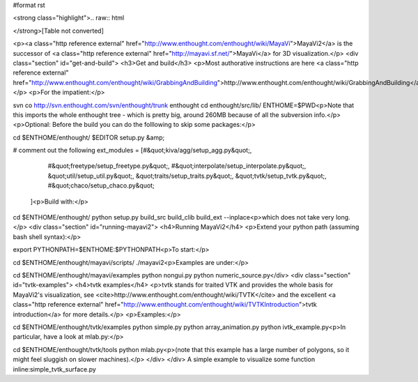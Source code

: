 #format rst

<strong class="highlight">.. raw:: html

</strong>[Table not converted]

.. raw:: html
   <h1>MayaVi2</h1>


<p><a class="http reference external" href="http://www.enthought.com/enthought/wiki/MayaVi">MayaVi2</a> is the successor of <a class="http reference external" href="http://mayavi.sf.net/">MayaVi</a>
for 3D visualization.</p>
<div class="section" id="get-and-build">
<h3>Get and build</h3>
<p>Most authorative instructions are
here <a class="http reference external" href="http://www.enthought.com/enthought/wiki/GrabbingAndBuilding">http://www.enthought.com/enthought/wiki/GrabbingAndBuilding</a></p>
<p>For the impatient:</p>
::

svn co http://svn.enthought.com/svn/enthought/trunk enthought
cd enthought/src/lib/
ENTHOME=$PWD<p>Note that this imports the whole enthought tree - which is
pretty big, around 260MB because of all the subversion info.</p>
<p>Optional: Before the build you can do the folllowing to skip some packages:</p>
::

cd $ENTHOME/enthought/
$EDITOR setup.py &amp;

#  comment out the following
ext_modules = [#&quot;kiva/agg/setup_agg.py&quot;,
               #&quot;freetype/setup_freetype.py&quot;,
               #&quot;interpolate/setup_interpolate.py&quot;,
               &quot;util/setup_util.py&quot;,
               &quot;traits/setup_traits.py&quot;,
               &quot;tvtk/setup_tvtk.py&quot;,
               #&quot;chaco/setup_chaco.py&quot;
              ]<p>Build with:</p>
::

cd $ENTHOME/enthought/
python setup.py build_src build_clib build_ext --inplace<p>which does not take very long.</p>
<div class="section" id="running-mayavi2">
<h4>Running MayaVi2</h4>
<p>Extend your python path (assuming bash shell syntax):</p>
::

export PYTHONPATH=$ENTHOME:$PYTHONPATH<p>To start:</p>
::

cd $ENTHOME/enthought/mayavi/scripts/
./mayavi2<p>Examples are under:</p>
::

cd $ENTHOME/enthought/mayavi/examples
python nongui.py
python numeric_source.py</div>
<div class="section" id="tvtk-examples">
<h4>tvtk examples</h4>
<p>tvtk stands for traited VTK and provides the whole basis for MayaVi2's visualization,
see <cite>http://www.enthought.com/enthought/wiki/TVTK</cite>
and the excellent <a class="http reference external" href="http://www.enthought.com/enthought/wiki/TVTKIntroduction">tvtk introduction</a>
for more details.</p>
<p>Examples:</p>
::

cd  $ENTHOME/enthought/tvtk/examples
python simple.py
python array_animation.py
python ivtk_example.py<p>In particular, have a look at mlab.py:</p>
::

cd  $ENTHOME/enthought/tvtk/tools
python mlab.py<p>(note that this example has a large number of polygons, so it might feel sluggish on slower machines).</p>
</div>
</div>
A simple example to visualize some function  inline:simple_tvtk_surface.py 

